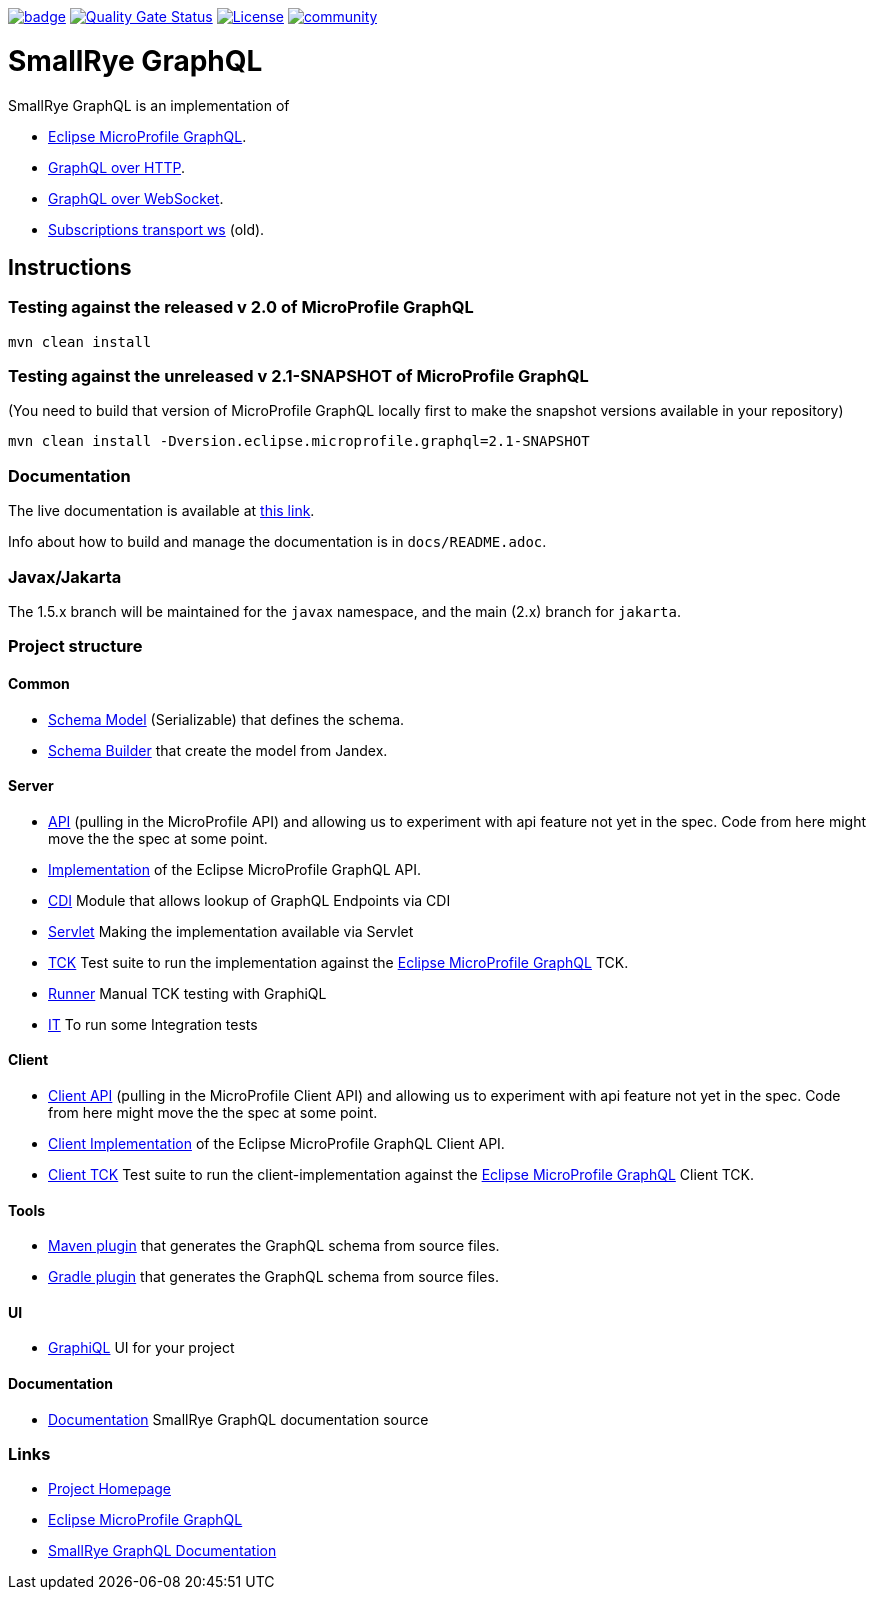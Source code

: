 :microprofile-graphql: https://github.com/eclipse/microprofile-graphql/
:graphql-over-http: https://github.com/graphql/graphql-over-http
:subscriptions-transport-ws: https://github.com/apollographql/subscriptions-transport-ws
:graphql-ws: https://github.com/enisdenjo/graphql-ws/blob/master/PROTOCOL.md

image:https://github.com/smallrye/smallrye-graphql/workflows/SmallRye%20Build/badge.svg?branch=main[link=https://github.com/smallrye/smallrye-graphql/actions?query=workflow%3A%22SmallRye+Build%22]
image:https://sonarcloud.io/api/project_badges/measure?project=smallrye_smallrye-graphql&metric=alert_status["Quality Gate Status", link="https://sonarcloud.io/dashboard?id=smallrye_smallrye-graphql"]
image:https://img.shields.io/github/license/thorntail/thorntail.svg["License", link="http://www.apache.org/licenses/LICENSE-2.0"]
image:https://badges.gitter.im/smallrye-graphql/community.svg[link="https://gitter.im/smallrye-graphql/community?utm_source=badge&utm_medium=badge&utm_campaign=pr-badge&utm_content=badge"]

= SmallRye GraphQL

SmallRye GraphQL is an implementation of 

- {microprofile-graphql}[Eclipse MicroProfile GraphQL].
- {graphql-over-http}[GraphQL over HTTP].
- {graphql-ws}[GraphQL over WebSocket].
- {subscriptions-transport-ws}[Subscriptions transport ws] (old).

== Instructions

=== Testing against the released v 2.0 of MicroProfile GraphQL

[source,bash]
----
mvn clean install
----

=== Testing against the unreleased v 2.1-SNAPSHOT of MicroProfile GraphQL

(You need to build that version of MicroProfile GraphQL locally first to make the snapshot versions available in your repository)

[source,bash]
----
mvn clean install -Dversion.eclipse.microprofile.graphql=2.1-SNAPSHOT
----

=== Documentation

The live documentation is available at link:https://smallrye.io/smallrye-graphql[this link].

Info about how to build and manage the documentation is in `docs/README.adoc`.

=== Javax/Jakarta

The 1.5.x branch will be maintained for the `javax` namespace, and the main (2.x) branch for `jakarta`.

=== Project structure

==== Common

* link:common/schema-model[Schema Model] (Serializable) that defines the schema.
* link:common/schema-builder[Schema Builder] that create the model from Jandex.

==== Server

* link:server/api[API] (pulling in the MicroProfile API) and allowing us to experiment with api feature not yet in the spec. Code from here might move the the spec at some point.
* link:server/implementation[Implementation] of the Eclipse MicroProfile GraphQL API.
* link:server/implementation-cdi[CDI] Module that allows lookup of GraphQL Endpoints via CDI
* link:server/implementation-servlet[Servlet] Making the implementation available via Servlet
* link:server/tck[TCK] Test suite to run the implementation against the {microprofile-graphql}[Eclipse MicroProfile GraphQL] TCK.
* link:server/runner[Runner] Manual TCK testing with GraphiQL
* link:server/integration-tests[IT] To run some Integration tests

==== Client

* link:client/api[Client API] (pulling in the MicroProfile Client API) and allowing us to experiment with api feature not yet in the spec. Code from here might move the the spec at some point.
* link:client/implementation[Client Implementation] of the Eclipse MicroProfile GraphQL Client API.
* link:client/tck[Client TCK] Test suite to run the client-implementation against the {microprofile-graphql}[Eclipse MicroProfile GraphQL] Client TCK.

==== Tools

* link:tools/maven-plugin[Maven plugin] that generates the GraphQL schema from source files.
* link:tools/gradle-plugin[Gradle plugin] that generates the GraphQL schema from source files.

==== UI

* link:ui/graphiql[GraphiQL] UI for your project

==== Documentation

* link:docs[Documentation] SmallRye GraphQL documentation source

=== Links

* http://github.com/smallrye/smallrye-graphql/[Project Homepage]
* {microprofile-graphql}[Eclipse MicroProfile GraphQL]
* https://smallrye.io/smallrye-graphql[SmallRye GraphQL Documentation]
